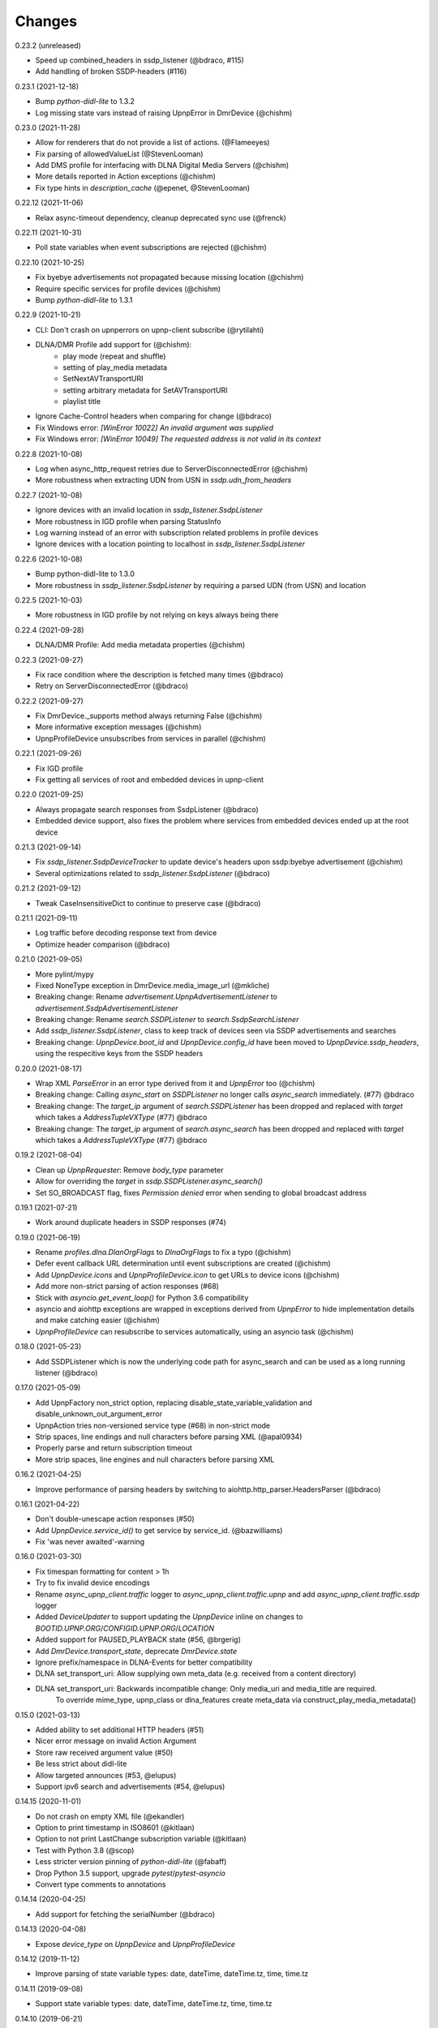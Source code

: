 Changes
=======

0.23.2 (unreleased)

- Speed up combined_headers in ssdp_listener (@bdraco, #115)
- Add handling of broken SSDP-headers (#116)


0.23.1 (2021-12-18)

- Bump `python-didl-lite` to 1.3.2
- Log missing state vars instead of raising UpnpError in DmrDevice (@chishm)


0.23.0 (2021-11-28)

- Allow for renderers that do not provide a list of actions. (@Flameeyes)
- Fix parsing of allowedValueList (@StevenLooman)
- Add DMS profile for interfacing with DLNA Digital Media Servers (@chishm)
- More details reported in Action exceptions (@chishm)
- Fix type hints in `description_cache` (@epenet, @StevenLooman)


0.22.12 (2021-11-06)

- Relax async-timeout dependency, cleanup deprecated sync use (@frenck)


0.22.11 (2021-10-31)

- Poll state variables when event subscriptions are rejected (@chishm)


0.22.10 (2021-10-25)

- Fix byebye advertisements not propagated because missing location (@chishm)
- Require specific services for profile devices (@chishm)
- Bump `python-didl-lite` to 1.3.1


0.22.9 (2021-10-21)

- CLI: Don't crash on upnperrors on upnp-client subscribe (@rytilahti)
- DLNA/DMR Profile add support for (@chishm):
    - play mode (repeat and shuffle)
    - setting of play_media metadata
    - SetNextAVTransportURI
    - setting arbitrary metadata for SetAVTransportURI
    - playlist title
- Ignore Cache-Control headers when comparing for change (@bdraco)
- Fix Windows error: `[WinError 10022] An invalid argument was supplied`
- Fix Windows error: `[WinError 10049] The requested address is not valid in its context`


0.22.8 (2021-10-08)

- Log when async_http_request retries due to ServerDisconnectedError (@chishm)
- More robustness when extracting UDN from USN in `ssdp.udn_from_headers`


0.22.7 (2021-10-08)

- Ignore devices with an invalid location in `ssdp_listener.SsdpListener`
- More robustness in IGD profile when parsing StatusInfo
- Log warning instead of an error with subscription related problems in profile devices
- Ignore devices with a location pointing to localhost in `ssdp_listener.SsdpListener`


0.22.6 (2021-10-08)

- Bump python-didl-lite to 1.3.0
- More robustness in `ssdp_listener.SsdpListener` by requiring a parsed UDN (from USN) and location


0.22.5 (2021-10-03)

- More robustness in IGD profile by not relying on keys always being there


0.22.4 (2021-09-28)

- DLNA/DMR Profile: Add media metadata properties (@chishm)


0.22.3 (2021-09-27)

- Fix race condition where the description is fetched many times (@bdraco)
- Retry on ServerDisconnectedError (@bdraco)


0.22.2 (2021-09-27)

- Fix DmrDevice._supports method always returning False (@chishm)
- More informative exception messages (@chishm)
- UpnpProfileDevice unsubscribes from services in parallel (@chishm)


0.22.1 (2021-09-26)

- Fix IGD profile
- Fix getting all services of root and embedded devices in upnp-client


0.22.0 (2021-09-25)

- Always propagate search responses from SsdpListener (@bdraco)
- Embedded device support, also fixes the problem where services from embedded devices ended up at the root device


0.21.3 (2021-09-14)

- Fix `ssdp_listener.SsdpDeviceTracker` to update device's headers upon ssdp:byebye advertisement (@chishm)
- Several optimizations related to `ssdp_listener.SsdpListener` (@bdraco)


0.21.2 (2021-09-12)

- Tweak CaseInsensitiveDict to continue to preserve case (@bdraco)


0.21.1 (2021-09-11)

- Log traffic before decoding response text from device
- Optimize header comparison (@bdraco)


0.21.0 (2021-09-05)

- More pylint/mypy
- Fixed NoneType exception in DmrDevice.media_image_url (@mkliche)
- Breaking change: Rename `advertisement.UpnpAdvertisementListener` to `advertisement.SsdpAdvertisementListener`
- Breaking change: Rename `search.SSDPListener` to `search.SsdpSearchListener`
- Add `ssdp_listener.SsdpListener`, class to keep track of devices seen via SSDP advertisements and searches
- Breaking change: `UpnpDevice.boot_id` and `UpnpDevice.config_id` have been moved to `UpnpDevice.ssdp_headers`, using the respecitive keys from the SSDP headers


0.20.0 (2021-08-17)

- Wrap XML `ParseError` in an error type derived from it and `UpnpError` too (@chishm)
- Breaking change: Calling `async_start` on `SSDPListener` no longer calls `async_search` immediately. (#77) @bdraco
- Breaking change: The `target_ip` argument of `search.SSDPListener` has been dropped and replaced with `target` which takes a `AddressTupleVXType` (#77) @bdraco
- Breaking change: The `target_ip` argument of `search.async_search` has been dropped and replaced with `target` which takes a `AddressTupleVXType` (#77) @bdraco


0.19.2 (2021-08-04)

- Clean up `UpnpRequester`: Remove `body_type` parameter
- Allow for overriding the `target` in `ssdp.SSDPListener.async_search()`
- Set SO_BROADCAST flag, fixes `Permission denied` error when sending to global broadcast address


0.19.1 (2021-07-21)

- Work around duplicate headers in SSDP responses (#74)


0.19.0 (2021-06-19)

- Rename `profiles.dlna.DlanOrgFlags` to `DlnaOrgFlags` to fix a typo (@chishm)
- Defer event callback URL determination until event subscriptions are created (@chishm)
- Add `UpnpDevice.icons` and `UpnpProfileDevice.icon` to get URLs to device icons (@chishm)
- Add more non-strict parsing of action responses (#68)
- Stick with `asyncio.get_event_loop()` for Python 3.6 compatibility
- asyncio and aiohttp exceptions are wrapped in exceptions derived from `UpnpError` to hide implementation details and make catching easier (@chishm)
- `UpnpProfileDevice` can resubscribe to services automatically, using an asyncio task (@chishm)


0.18.0 (2021-05-23)

- Add SSDPListener which is now the underlying code path for async_search and can be used as a long running listener (@bdraco)


0.17.0 (2021-05-09)

- Add UpnpFactory non_strict option, replacing disable_state_variable_validation and disable_unknown_out_argument_error
- UpnpAction tries non-versioned service type (#68) in non-strict mode
- Strip spaces, line endings and null characters before parsing XML (@apal0934)
- Properly parse and return subscription timeout
- More strip spaces, line engines and null characters before parsing XML


0.16.2 (2021-04-25)

- Improve performance of parsing headers by switching to aiohttp.http_parser.HeadersParser (@bdraco)


0.16.1 (2021-04-22)

- Don't double-unescape action responses (#50)
- Add `UpnpDevice.service_id()` to get service by service_id. (@bazwilliams)
- Fix 'was never awaited'-warning


0.16.0 (2021-03-30)

- Fix timespan formatting for content > 1h
- Try to fix invalid device encodings
- Rename `async_upnp_client.traffic` logger to `async_upnp_client.traffic.upnp` and add `async_upnp_client.traffic.ssdp` logger
- Added `DeviceUpdater` to support updating the `UpnpDevice` inline on changes to `BOOTID.UPNP.ORG`/`CONFIGID.UPNP.ORG`/`LOCATION`
- Added support for PAUSED_PLAYBACK state (#56, @brgerig)
- Add `DmrDevice.transport_state`, deprecate `DmrDevice.state`
- Ignore prefix/namespace in DLNA-Events for better compatibility
- DLNA set_transport_uri: Allow supplying own meta_data (e.g. received from a content directory)
- DLNA set_transport_uri: Backwards incompatible change: Only media_uri and media_title are required.
                          To override mime_type, upnp_class or dlna_features create meta_data via construct_play_media_metadata()


0.15.0 (2021-03-13)

- Added ability to set additional HTTP headers (#51)
- Nicer error message on invalid Action Argument
- Store raw received argument value (#50)
- Be less strict about didl-lite
- Allow targeted announces (#53, @elupus)
- Support ipv6 search and advertisements (#54, @elupus)


0.14.15 (2020-11-01)

- Do not crash on empty XML file (@ekandler)
- Option to print timestamp in ISO8601 (@kitlaan)
- Option to not print LastChange subscription variable (@kitlaan)
- Test with Python 3.8 (@scop)
- Less stricter version pinning of `python-didl-lite` (@fabaff)
- Drop Python 3.5 support, upgrade `pytest`/`pytest-asyncio`
- Convert type comments to annotations


0.14.14 (2020-04-25)

- Add support for fetching the serialNumber (@bdraco)


0.14.13 (2020-04-08)

- Expose `device_type` on `UpnpDevice` and `UpnpProfileDevice`


0.14.12 (2019-11-12)

- Improve parsing of state variable types: date, dateTime, dateTime.tz, time, time.tz


0.14.11 (2019-09-08)

- Support state variable types: date, dateTime, dateTime.tz, time, time.tz


0.14.10 (2019-06-21)

- Ability to pass timeout argument to async_search


0.14.9 (2019-05-11)

- Fix service resubscription failure: wrong timeout format (@romaincolombo)
- Disable transport action checks for non capable devices (@romaincolombo)


0.14.8 (2019-05-04)

- Added the disable_unknown_out_argument_error to disable exception raising for not found arguments (@p3g4asus)


0.14.7 (2019-03-29)

- Better handle empty default values for state variables (@LooSik)


0.14.6 (2019-03-20)

- Fixes to CLI
- Handle invalid event-XML containing invalid trailing characters
- Improve constructing metadata when playing media on DLNA/DMR devices
- Upgrade to python-didl-lite==1.2.4 for namespacing changes


0.14.5 (2019-03-02)

- Allow overriding of callback_url in AiohttpNotifyServer (@KarlVogel)
- Check action/state_variable exists when retrieving it, preventing an error


0.14.4 (2019-02-04)

- Ignore unknown state variable changes via LastChange events


0.14.3 (2019-01-27)

- Upgrade to python-didl-lite==1.2.2 for typing info, add `py.typed` marker
- Add fix for HEOS-1 speakers: default subscription time-out to 9 minutes, only use channel Master (@stp6778)
- Upgrade to python-didl-lite==1.2.3 for bugfix


0.14.2 (2019-01-19)

- Fix parsing response of Action call without any return values


0.14.1 (2019-01-16)

- Fix missing async_upnp_client.profiles in package


0.14.0 (2019-01-14)

- Add __repr__ for UpnpAction.Argument and UPnpService.Action (@rytilahti)
- Support advertisements and rename discovery to search
- Use defusedxml to parse XML (@scop)
- Fix UpnpProfileDevice.async_search() + add UpnpProfileDevice.upnp_discover() for backwards compatibility
- Add work-around for win32-platform when using `upnp-client search`
- Minor changes
- Typing fixes + automated type checking
- Support binding to IP(v4) for search and advertisements


0.13.8 (2018-12-29)

- Send content-type/charset on call-action, increasing compatibility (@tsvi)


0.13.7 (2018-12-15)

- Make UpnpProfileDevice.device public and add utility methods for device information


0.13.6 (2018-12-10)

- Add manufacturer, model_description, model_name, model_number properties to UpnpDevice


0.13.5 (2018-12-09)

- Minor refactorings: less private variables which are actually public (through properties) anyway
- Store XML-node at UpnpDevice/UpnpService/UpnpAction/UpnpAction.Argument/UpnpStateVariable
- Use http.HTTPStatus
- Try to be closer to the UPnP spec with regard to eventing


0.13.4 (2018-12-07)

- Show a bit more information on unexpected status from HTTP GET
- Try to handle invalid XML from LastChange event
- Pylint fixes


0.13.3 (2018-11-18)

- Add option to `upnp-client` to set timeout for device communication/discovery
- Add option to be strict (default false) with regard to invalid data
- Add more error handling to `upnp-client`
- Add async_discovery
- Fix discovery-traffic not being logged to async_upnp_client.traffic-logger
- Add discover devices specific from/for Profile


0.13.2 (2018-11-11)

- Better parsing + robustness for media_duration/media_position in dlna-profile
- Ensure absolute URL in case a relative URL is returned for DmrDevice.media_image_url (with fix by @rytilahti)
- Fix events not being handled when subscribing to all services ('*')
- Gracefully handle invalid values from events by setting None/UpnpStateVariable.UPNP_VALUE_ERROR/None as value/value_unchecked
- Work-around for devices which don't send the SID upon re-subscribing


0.13.1 (2018-11-03)

- Try to subscribe if re-subscribe didn't work + push subscribe-related methods upwards to UpnpProfileDevice
- Do store min/max/allowed values at stateVariable even when disable_state_variable_validation has been enabled
- Add relative and absolute Seek commands to DLNA DMR profile
- Try harder to get a artwork picture for DLNA DMR Profile


0.13.0 (2018-10-27)

- Add support for discovery via SSDP
- Make IGD aware that certain actions live on WANPPP or WANIPC service


0.12.7 (2018-10-18)

- Log cases where a stateVariable has no sendEvents/sendEventsAttribute set at debug level, instead of warning


0.12.6 (2018-10-17)

- Handle cases where a stateVariable has no sendEvents/sendEventsAttribute set


0.12.5 (2018-10-13)

- Prevent error when not subscribed
- upnp-client is more friendly towards user/missing arguments
- Debug log spelling fix (@scop)
- Add some more IGD methods (@scop)
- Add some more IGD WANIPConnection methods (@scop)
- Remove new_ prefix from NatRsipStatusInfo fields, fix rsip_available type (@scop)
- Add DLNA RC picture controls + refactoring (@scop)
- Typing improvements (@scop)
- Ignore whitespace around state variable names in XML (@scop)
- Add basic printer support (@scop)


0.12.4 (2018-08-17)

- Upgrade python-didl-lite to 1.1.0


0.12.3 (2018-08-16)

- Install the command line tool via setuptools' console_scripts entrypoint (@mineo)
- Show available services/actions when unknown service/action is called
- Add configurable timeout to aiohttp requesters
- Add IGD device + refactoring common code to async_upnp_client.profile
- Minor fixes to CLI, logging, and state_var namespaces


0.12.2 (2018-08-05)

- Add TravisCI build
- Add AiohttpNotifyServer
- More robustness in DmrDevice.media_*
- Report service with device UDN


0.12.1 (2018-07-22)

- Fix examples/get_volume.py
- Fix README.rst
- Add aiohttp utility classes


0.12.0 (2018-07-15)

- Add upnp-client, move async_upnp_client.async_upnp_client to async_upnp_client.__init__
- Hide voluptuous errors, raise UpnpValueError
- Move UPnP eventing to UpnpEventHandler
- Do traffic logging in UpnpRequester
- Add DLNA DMR implementation/abstraction


0.11.2 (2018-07-05)

- Fix log message
- Fix typo in case of failed subscription (@yottatsa)


0.11.1 (2018-07-05)

- Log getting initial description XMLs with traffic logger as well
- Improve SUBSCRIBE and implement SUBSCRIBE-renew
- Add more type hints


0.11.0 (2018-07-03)

- Add more type hints
- Allow ignoring of data validation for state variables, instead of just min/max values


0.10.1 (2018-06-30)

- Fixes to setup.py and setup.cfg
- Do not crash on empty body on notifications (@rytilahti)
- Styling/linting fixes
- modelDescription from device description XML is now optional
- Move to async/await syntax, from old @asyncio.coroutine/yield from syntax
- Allow ignoring of allowedValueRange for state variables
- Fix handling of UPnP events and add utils to handle DLNA LastChange events
- Do not crash when state variable is not available, allow easier event debugging (@rytilahti)


0.10.0 (2018-05-27)

- Remove aiohttp dependency, user is now free/must now provide own UpnpRequester
- Don't depend on pytz
- Proper (un)escaping of received and sent data in UpnpActions
- Add async_upnp_client.traffic logger for easier monitoring of traffic
- Support more data types


0.9.1 (2018-04-28)

- Support old style `sendEvents`
- Add response-body when an error is received when calling an action
- Fixes to README
- Fixes to setup


0.9.0 (2018-03-18)

- Initial release
